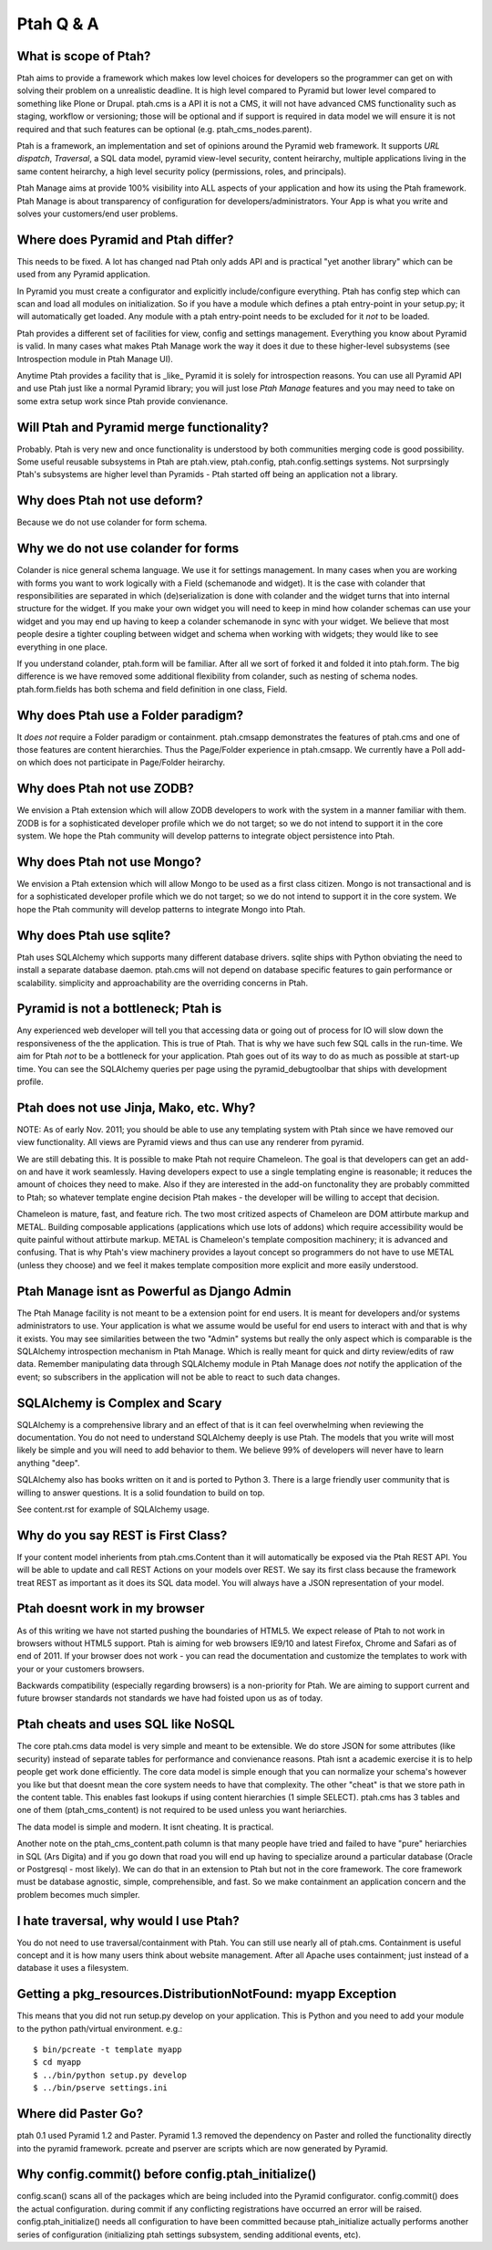 Ptah Q & A
==========

What is scope of Ptah?
----------------------

Ptah aims to provide a framework which makes low level choices for developers so the programmer can get on with solving their problem on a unrealistic deadline.  It is high level compared to Pyramid but lower level compared to something like Plone or Drupal.  ptah.cms is a API it is not a CMS, it will not have advanced CMS functionality such as staging, workflow or versioning; those will be optional and if support is required in data model we will ensure it is not required and that such features can be optional (e.g. ptah_cms_nodes.parent).

Ptah is a framework, an implementation and set of opinions around the Pyramid web framework.  It supports `URL dispatch`, `Traversal`, a SQL data model, pyramid view-level security, content heirarchy, multiple applications living in the same content heirarchy, a high level security policy (permissions, roles, and principals).

Ptah Manage aims at provide 100% visibility into ALL aspects of your application and how its using the Ptah framework.  Ptah Manage is about transparency of configuration for developers/administrators.  Your App is what you write and solves your customers/end user problems.

Where does Pyramid and Ptah differ?
-----------------------------------

This needs to be fixed.  A lot has changed nad Ptah only adds API and is practical "yet another library" which can be used from any Pyramid application.

In Pyramid you must create a configurator and explicitly include/configure everything.  Ptah has config step which can scan and load all modules on initialization.  So if you have a module which defines a ptah entry-point in your setup.py; it will automatically get loaded.  Any module with a ptah entry-point needs to be excluded for it *not* to be loaded.

Ptah provides a different set of facilities for view, config and settings management.  Everything you know about Pyramid is valid.  In many cases what makes Ptah Manage work the way it does it due to these higher-level subsystems (see Introspection module in Ptah Manage UI).

Anytime Ptah provides a facility that is _like_ Pyramid it is solely for introspection reasons.  You can use all Pyramid API and use Ptah just like a normal Pyramid library; you will just lose `Ptah Manage` features and you may need to take on some extra setup work since Ptah provide convienance.

Will Ptah and Pyramid merge functionality?
------------------------------------------

Probably.  Ptah is very new and once functionality is understood by both communities merging code is good possibility.  Some useful reusable subsystems in Ptah are ptah.view, ptah.config, ptah.config.settings systems.  Not surprsingly Ptah's subsystems are higher level than Pyramids - Ptah started off being an application not a library.

Why does Ptah not use deform?
-----------------------------

Because we do not use colander for form schema.

Why we do not use colander for forms
------------------------------------

Colander is nice general schema language.  We use it for settings management.  In many cases when you are working with forms you want to work logically with a Field (schemanode and widget).  It is the case with colander that responsibilities are separated in which (de)serialization is done with colander and the widget turns that into internal structure for the widget.  If you make your own widget you will need to keep in mind how colander schemas can use your widget and you may end up having to keep a colander schemanode in sync with your widget.  We believe that most people desire a tighter coupling between widget and schema when working with widgets; they would like to see everything in one place.

If you understand colander, ptah.form will be familiar.  After all we sort of forked it and folded it into ptah.form.  The big difference is we have removed some additional flexibility from colander, such as nesting of schema nodes.  ptah.form.fields has both schema and field definition in one class, Field.

Why does Ptah use a Folder paradigm?
------------------------------------

It *does not* require a Folder paradigm or containment.  ptah.cmsapp demonstrates the features of ptah.cms and one of those features are content hierarchies.  Thus the Page/Folder experience in ptah.cmsapp.  We currently have a Poll add-on which does not participate in Page/Folder heirarchy.

Why does Ptah not use ZODB?
---------------------------

We envision a Ptah extension which will allow ZODB developers to work with
the system in a manner familiar with them.  ZODB is for a sophisticated
developer profile which we do not target; so we do not intend to support it
in the core system.  We hope the Ptah community will develop patterns to
integrate object persistence into Ptah.

Why does Ptah not use Mongo?
----------------------------

We envision a Ptah extension which will allow Mongo to be used as a first
class citizen.  Mongo is not transactional and is for a sophisticated
developer profile which we do not target; so we do not intend to support it
in the core system.  We hope the Ptah community will develop patterns to
integrate Mongo into Ptah.

Why does Ptah use sqlite?
-------------------------

Ptah uses SQLAlchemy which supports many different database drivers.  sqlite ships with Python obviating the need to install a separate database daemon.  ptah.cms will not depend on database specific features to gain performance or scalability.  simplicity and approachability are the overriding concerns in Ptah.

Pyramid is not a bottleneck; Ptah is
------------------------------------

Any experienced web developer will tell you that accessing data or going out of process for IO will slow down the responsiveness of the the application.  This is true of Ptah.  That is why we have such few SQL calls in the run-time.  We aim for Ptah *not* to be a bottleneck for your application.  Ptah goes out of its way to do as much as possible at start-up time.  You can see the SQLAlchemy queries per page using the pyramid_debugtoolbar that ships with development profile.

Ptah does not use Jinja, Mako, etc. Why?
----------------------------------------

NOTE: As of early Nov. 2011; you should be able to use any templating
system with Ptah since we have removed our view functionality.  All
views are Pyramid views and thus can use any renderer from pyramid.

We are still debating this.  It is possible to make Ptah not require Chameleon.  The goal is that developers can get an add-on and have it work seamlessly.  Having developers expect to use a single templating engine is reasonable; it reduces the amount of choices they need to make.  Also if they are interested in the add-on functonality they are probably committed to Ptah; so whatever template engine decision Ptah makes - the developer will be willing to accept that decision.

Chameleon is mature, fast, and feature rich.  The two most critized aspects of Chameleon are DOM attirbute markup and METAL.  Building composable applications (applications which use lots of addons) which require accessibility would be quite painful without attirbute markup.  METAL is Chameleon's template composition machinery; it is advanced and confusing.  That is why Ptah's view machinery provides a layout concept so programmers do not have to use METAL (unless they choose) and we feel it makes template composition more explicit and more easily understood.

Ptah Manage isnt as Powerful as Django Admin
--------------------------------------------

The Ptah Manage facility is not meant to be a extension point for end users.  It is meant for developers and/or systems administrators to use.  Your application is what we assume would be useful for end users to interact with and that is why it exists.  You may see similarities between the two "Admin" systems but really the only aspect which is comparable is the SQLAlchemy introspection mechanism in Ptah Manage.  Which is really meant for quick and dirty review/edits of raw data.   Remember manipulating data through SQLAlchemy module in Ptah Manage does *not* notify the application of the event; so subscribers in the application will not be able to react to such data changes.

SQLAlchemy is Complex and Scary
-------------------------------

SQLAlchemy is a comprehensive library and an effect of that is it can feel overwhelming when reviewing the documentation.  You do not need to understand SQLAlchemy deeply is use Ptah.  The models that you write will most likely be simple and you will need to add behavior to them.  We believe 99% of developers will never have to learn anything "deep".

SQLAlchemy also has books written on it and is ported to Python 3.  There is a large friendly user community that is willing to answer questions.  It is a solid foundation to build on top.

See content.rst for example of SQLAlchemy usage.

Why do you say REST is First Class?
---------------------------------------------------

If your content model inherients from ptah.cms.Content than it will automatically be exposed via the Ptah REST API.  You will be able to update and call REST Actions on your models over REST.  We say its first class because the framework treat REST as important as it does its SQL data model.  You will always have a JSON representation of your model.

Ptah doesnt work in my browser
------------------------------

As of this writing we have not started pushing the boundaries of HTML5.  We expect release of Ptah to not work in browsers without HTML5 support.  Ptah is aiming for web browsers IE9/10 and latest Firefox, Chrome and Safari as of end of 2011.  If your browser does not work - you can read the documentation and customize the templates to work with your or your customers browsers.

Backwards compatibility (especially regarding browsers) is a non-priority for Ptah.  We are aiming to support current and future browser standards not standards we have had foisted upon us as of today.

Ptah cheats and uses SQL like NoSQL
-----------------------------------

The core ptah.cms data model is very simple and meant to be extensible.
We do store JSON for some attributes (like security) instead of separate tables for performance and convienance reasons.  Ptah isnt a academic
exercise it is to help people get work done efficiently.  The core data
model is simple enough that you can normalize your schema's however you
like but that doesnt mean the core system needs to have that complexity.
The other "cheat" is that we store path in the content table.  This enables
fast lookups if using content hierarchies (1 simple SELECT).  ptah.cms
has 3 tables and one of them (ptah_cms_content) is not required to be used
unless you want heriarchies.

The data model is simple and modern.  It isnt cheating.  It is practical.

Another note on the ptah_cms_content.path column is that many people have
tried and failed to have "pure" heriarchies in SQL (Ars Digita) and if you
go down that road you will end up having to specialize around a particular
database (Oracle or Postgresql - most likely).  We can do that in an
extension to Ptah but not in the core framework.  The core framework must be database agnostic, simple, comprehensible, and fast.  So we make containment an application concern and the problem becomes much simpler.

I hate traversal, why would I use Ptah?
---------------------------------------

You do not need to use traversal/containment with Ptah.  You can still use nearly all of ptah.cms.  Containment is useful concept and it is how many users think about website management.  After all Apache uses containment; just instead of a database it uses a filesystem.

Getting a pkg_resources.DistributionNotFound: myapp Exception
-------------------------------------------------------------

This means that you did not run setup.py develop on your application.  This is Python and you need to add your
module to the python path/virtual environment. e.g.::

  $ bin/pcreate -t template myapp
  $ cd myapp
  $ ../bin/python setup.py develop
  $ ../bin/pserve settings.ini

Where did Paster Go?
--------------------

ptah 0.1 used Pyramid 1.2 and Paster.  Pyramid 1.3 removed the dependency on Paster and rolled the functionality
directly into the pyramid framework.  pcreate and pserver are scripts which are now generated by Pyramid.

Why config.commit() before config.ptah_initialize()
---------------------------------------------------

config.scan() scans all of the packages which are being included into the Pyramid configurator. config.commit()
does the actual configuration.  during commit if any conflicting registrations have occurred an error will be raised.
config.ptah_initialize() needs all configuration to have been committed because ptah_initialize actually performs
another series of configuration (initializing ptah settings subsystem, sending additional events, etc). 
